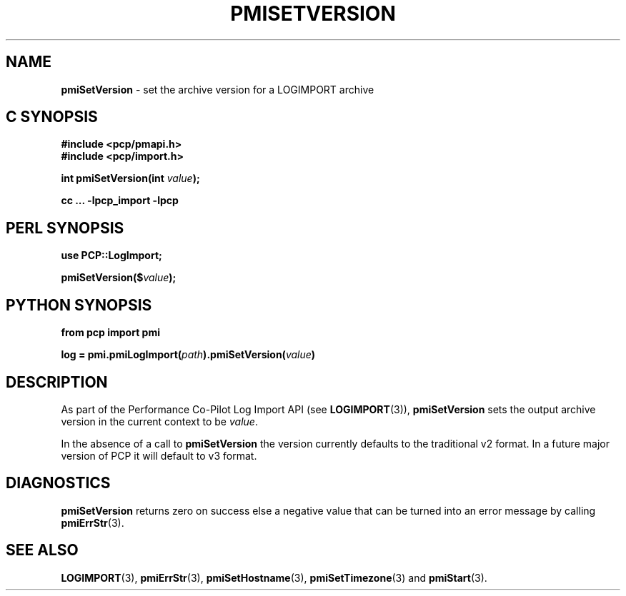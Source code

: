 '\"macro stdmacro
.\"
.\" Copyright (c) 2022 Red Hat.
.\"
.\" This program is free software; you can redistribute it and/or modify it
.\" under the terms of the GNU General Public License as published by the
.\" Free Software Foundation; either version 2 of the License, or (at your
.\" option) any later version.
.\"
.\" This program is distributed in the hope that it will be useful, but
.\" WITHOUT ANY WARRANTY; without even the implied warranty of MERCHANTABILITY
.\" or FITNESS FOR A PARTICULAR PURPOSE.  See the GNU General Public License
.\" for more details.
.\"
.\"
.TH PMISETVERSION 3 "" "Performance Co-Pilot"
.SH NAME
\f3pmiSetVersion\f1 \- set the archive version for a LOGIMPORT archive
.SH C SYNOPSIS
.ft 3
#include <pcp/pmapi.h>
.br
#include <pcp/import.h>
.sp
int pmiSetVersion(int \fIvalue\fP);
.sp
cc ... \-lpcp_import \-lpcp
.ft 1
.SH PERL SYNOPSIS
.ft 3
use PCP::LogImport;
.sp
pmiSetVersion($\fIvalue\fP);
.ft 1
.SH PYTHON SYNOPSIS
.ft 3
from pcp import pmi
.sp
log = pmi.pmiLogImport(\fIpath\fP).pmiSetVersion(\fIvalue\fP)
.ft 1
.SH DESCRIPTION
As part of the Performance Co-Pilot Log Import API (see
.BR LOGIMPORT (3)),
.B pmiSetVersion
sets the output archive version in the current context to be
.IR value .
.PP
In the absence of a call to
.B pmiSetVersion
the version currently defaults to the traditional v2 format.
In a future major version of PCP it will default to v3 format.
.SH DIAGNOSTICS
.B pmiSetVersion
returns zero on success else a negative value that can be turned into an
error message by calling
.BR pmiErrStr (3).
.SH SEE ALSO
.BR LOGIMPORT (3),
.BR pmiErrStr (3),
.BR pmiSetHostname (3),
.BR pmiSetTimezone (3)
and
.BR pmiStart (3).
